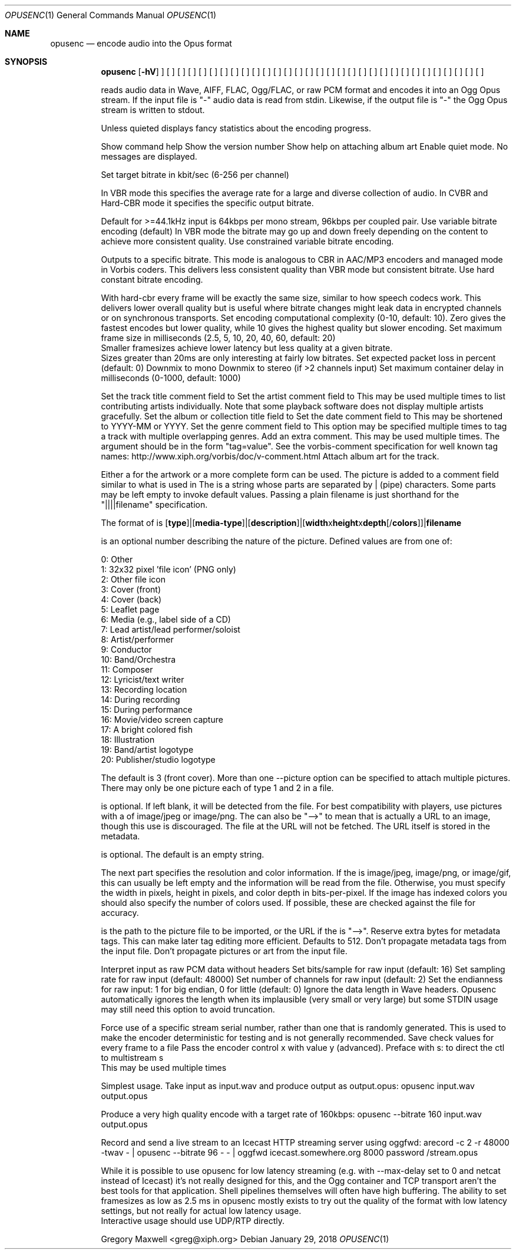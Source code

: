 .Dd January 29, 2018
.Dt OPUSENC 1
.Os
.Sh NAME
.Nm opusenc
.Nd encode audio into the Opus format
.Sh SYNOPSIS
.Nm
.Op Fl hV
.B --help-picture
] [
.B --quiet
] [
.B --bitrate
.I kbit/sec
] [
.B --vbr
] [
.B --cvbr
] [
.B --hard-cbr
] [
.B --comp
.I complexity
] [
.B --framesize
.I 2.5, 5, 10, 20, 40, 60
] [
.B --expect-loss
.I pct
] [
.B --downmix-mono
] [
.B --downmix-stereo
] [
.B --max-delay
.I ms
] [
.B --title
.I 'track title'
] [
.B --artist
.I author
] [
.B --album
.I 'album title'
] [
.B --genre
.I genre
] [
.B --date
.I YYYY-MM-DD
] [
.B --comment
.I tag=value
] [
.B --picture
.IB filename | specification
] [
.B --padding
.I n
] [
.B --discard-comments
] [
.B --discard-pictures
] [
.B --raw
] [
.B --raw-bits
.I bits/sample
] [
.B --raw-rate
.I Hz
] [
.B --raw-chan
.I N
] [
.B --raw-endianness
.I flag
] [
.B --ignorelength
] [
.B --serial
.I serial number
] [
.B --save-range
.I file
] [
.B --set-ctl-int
.I ctl=value
]
.I input.wav
.I output.opus

.SH DESCRIPTION
.B opusenc
reads audio data in Wave, AIFF, FLAC, Ogg/FLAC,
or raw PCM format and encodes it into an Ogg
Opus stream. If the input file is "-" audio data is read from stdin.
Likewise, if the output file is "-" the Ogg Opus stream is written to stdout.

Unless quieted
.B opusenc
displays fancy statistics about the encoding progress.

.SH OPTIONS
.SS "General options"
.IP "-h, --help"
Show command help
.IP "-V, --version"
Show the version number
.IP "--help-picture"
Show help on attaching album art
.IP "--quiet"
Enable quiet mode. No messages are displayed.

.SS "Encoding options"
.IP "--bitrate N.nnn"
Set target bitrate in kbit/sec (6-256 per channel)

In VBR mode this specifies the average rate for a large and diverse
collection of audio. In CVBR and Hard-CBR mode it specifies the specific
output bitrate.

Default for >=44.1kHz input is 64kbps per mono stream, 96kbps per coupled pair.
.IP "--vbr"
Use variable bitrate encoding (default)
In VBR mode the bitrate may go up and down freely depending on the content
to achieve more consistent quality.
.IP "--cvbr"
Use constrained variable bitrate encoding.

Outputs to a specific bitrate. This mode is analogous to CBR in AAC/MP3
encoders and managed mode in Vorbis coders. This delivers less consistent
quality than VBR mode but consistent bitrate.
.IP "--hard-cbr"
Use hard constant bitrate encoding.

With hard-cbr every frame will be exactly the same size, similar to how
speech codecs work. This delivers lower overall quality but is useful
where bitrate changes might leak data in encrypted channels or on
synchronous transports.
.IP "--comp N"
Set encoding computational complexity (0-10, default: 10). Zero gives the
fastest encodes but lower quality, while 10 gives the highest quality
but slower encoding.
.IP "--framesize N"
Set maximum frame size in milliseconds (2.5, 5, 10, 20, 40, 60, default: 20)
.br
Smaller framesizes achieve lower latency but less quality at a given
bitrate.
.br
Sizes greater than 20ms are only interesting at fairly low
bitrates.
.IP "--expect-loss N"
Set expected packet loss in percent (default: 0)
.IP "--downmix-mono"
Downmix to mono
.IP "--downmix-stereo"
Downmix to stereo (if >2 channels input)
.IP "--max-delay N"
Set maximum container delay in milliseconds (0-1000, default: 1000)

.SS "Metadata options"
.IP "--title title"
Set the track title comment field to
.I title
.IP "--artist artist"
Set the artist comment field to
.I artist.
This may be used multiple times to list contributing artists individually.
Note that some playback software does not display multiple artists gracefully.
.IP "--album album"
Set the album or collection title field to
.I album
.IP "--date YYYY-MM-DD"
Set the date comment field to
.I YYYY-MM-DD.
This may be shortened to YYYY-MM or YYYY.
.IP "--genre genre"
Set the genre comment field to
.I genre.
This option may be specified multiple times to tag a track with
multiple overlapping genres.
.IP "--comment tag=value"
Add an extra comment.  This may be used multiple times.  The argument
should be in the form "tag=value".
See the vorbis-comment specification for well known tag names:
http://www.xiph.org/vorbis/doc/v-comment.html
.IP "--picture filename|specification"
Attach album art for the track.

Either a
.I filename
for the artwork or a more complete
.I specification
form can be used.
The picture is added to a
.B METADATA_BLOCK_PICTURE
comment field similar to what is used in
.SM FLAC.
The
.I specification
is a string whose parts are separated by | (pipe) characters.
Some parts may be left empty to invoke default values.
Passing a plain filename is just shorthand for the "||||filename"
specification.

The format of
.I specification
is [\fBtype\fR]|[\fBmedia-type\fR]|[\fBdescription\fR]|[\fBwidth\fRx\fBheight\fRx\fBdepth\fR[/\fBcolors\fR]]|\fBfilename\fR

.I type
is an optional number describing the nature of the picture.
Defined values are from one of:

  0: Other
.br
  1: 32x32 pixel 'file icon' (PNG only)
.br
  2: Other file icon
.br
  3: Cover (front)
.br
  4: Cover (back)
.br
  5: Leaflet page
.br
  6: Media (e.g., label side of a CD)
.br
  7: Lead artist/lead performer/soloist
.br
  8: Artist/performer
.br
  9: Conductor
.br
 10: Band/Orchestra
.br
 11: Composer
.br
 12: Lyricist/text writer
.br
 13: Recording location
.br
 14: During recording
.br
 15: During performance
.br
 16: Movie/video screen capture
.br
 17: A bright colored fish
.br
 18: Illustration
.br
 19: Band/artist logotype
.br
 20: Publisher/studio logotype

The default is 3 (front cover).
More than one --picture option can be specified to attach multiple pictures.
There may only be one picture each of type 1 and 2 in a file.

.I media-type
is optional. If left blank, it will be detected from the file. For
best compatibility with players, use pictures with a
.I media-type
of image/jpeg or image/png. The
.I media-type
can also be "-->" to mean that
.I filename
is actually a URL to an image, though this use is discouraged.
The file at the URL will not be fetched.
The URL itself is stored in the metadata.

.I description
is optional. The default is an empty string.

The next part specifies the resolution and color information. If the
.I media-type
is image/jpeg, image/png, or image/gif, this can usually be left empty
and the information will be read from the file.
Otherwise, you must specify the width in
pixels, height in pixels, and color depth in bits-per-pixel. If the image has
indexed colors you should also specify the number of colors used. If possible,
these are checked against the file for accuracy.

.I filename
is the path to the picture file to be imported, or the URL if the
.I media-type
is "-->".
.IP "--padding n"
Reserve
.I n
extra bytes for metadata tags. This can make later tag editing more
efficient. Defaults to 512.
.IP "--discard-comments"
Don't propagate metadata tags from the input file.
.IP "--discard-pictures"
Don't propagate pictures or art from the input file.

.SS "Input options"
.IP "--raw"
Interpret input as raw PCM data without headers
.IP "--raw-bits N"
Set bits/sample for raw input (default: 16)
.IP "--raw-rate N"
Set sampling rate for raw input (default: 48000)
.IP "--raw-chan N"
Set number of channels for raw input (default: 2)
.IP "--raw-endianness [0/1]"
Set the endianness for raw input: 1 for big endian, 0 for little (default: 0)
.IP "--ignorelength"
Ignore the data length in Wave headers. Opusenc automatically ignores
the length when its implausible (very small or very large) but some STDIN
usage may still need this option to avoid truncation.

.SS "Diagnostic options"
.IP "--serial n"
Force use of a specific stream serial number, rather than one that is randomly generated.
This is used to make the encoder deterministic for testing and is not generally recommended.
.IP "--save-range file"
Save check values for every frame to a file
.IP "--set-ctl-int x=y"
Pass the encoder control x with value y (advanced).
Preface with s: to direct the ctl to multistream s
.br
This may be used multiple times

.SH EXAMPLES

Simplest usage. Take input as input.wav and produce output as output.opus:
.RS
opusenc input.wav output.opus
.RE
.PP

Produce a very high quality encode with a target rate of 160kbps:
.RS
opusenc --bitrate 160 input.wav output.opus
.RE
.PP

Record and send a live stream to an Icecast HTTP streaming server using oggfwd:
.RS
arecord -c 2 -r 48000 -twav - | opusenc --bitrate 96 -  - | oggfwd icecast.somewhere.org 8000 password /stream.opus
.RE
.PP

.SH NOTES

While it is possible to use opusenc for low latency streaming (e.g. with --max-delay set to 0
and netcat instead of Icecast) it's not really designed for this, and the Ogg container
and TCP transport aren't the best tools for that application. Shell
pipelines themselves will often have high buffering. The ability to set
framesizes as low as 2.5 ms in opusenc mostly exists to try out the quality
of the format with low latency settings, but not really for actual low
latency usage.
.br
Interactive usage should use UDP/RTP directly.

.SH AUTHORS
.br
Gregory Maxwell <greg@xiph.org>

.SH SEE ALSO
.BR opusdec (1),
.BR opusinfo (1),
.BR oggfwd (1)
